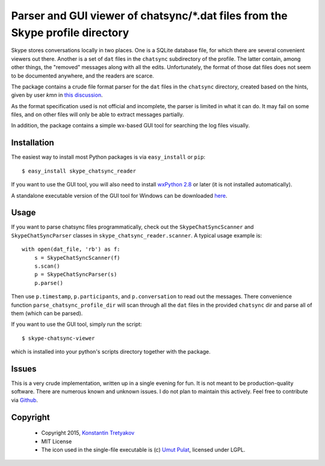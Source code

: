 ===============================================================================
Parser and GUI viewer of chatsync/\*.dat files from the Skype profile directory
===============================================================================

Skype stores conversations locally in two places. One is a SQLite database file, for which there are several convenient viewers out there.
Another is a set of ``dat`` files in the ``chatsync`` subdirectory of the profile. The latter contain, among other things, the "removed" messages 
along with all the edits. Unfortunately, the format of those dat files does not seem to be documented anywhere, and the readers are scarce.

The package contains a crude file format parser for the ``dat`` files in the ``chatsync`` directory, created based on the hints,
given by user *kmn* in `this discussion <http://www.hackerfactor.com/blog/index.php?/archives/231-Skype-Logs.html#c1066>`__.

As the format specification used is not official and incomplete, the parser is limited in what it can do.
It may fail on some files, and on other files will only be able to extract messages partially.

In addition, the package contains a simple wx-based GUI tool for searching the log files visually.

.. image:: http://fouryears.eu/wp-content/uploads/2015/01/skype-chatsync-viewer.png
   :align: center
   :target: http://fouryears.eu/2015/01/22/skype-removed-messages/

Installation
------------

The easiest way to install most Python packages is via ``easy_install`` or ``pip``::

    $ easy_install skype_chatsync_reader
    
If you want to use the GUI tool, you will also need to install `wxPython 2.8 <http://wxpython.org/>`__ or later (it is not installed automatically).

A standalone executable version of the GUI tool for Windows can be downloaded `here <http://fouryears.eu/wp-content/uploads/skype-chatsync-viewer.exe>`__.

Usage
-----

If you want to parse chatsync files programmatically, check out the ``SkypeChatSyncScanner`` and ``SkypeChatSyncParser`` classes in ``skype_chatsync_reader.scanner``.
A typical usage example is::

    with open(dat_file, 'rb') as f:
        s = SkypeChatSyncScanner(f)
        s.scan()
        p = SkypeChatSyncParser(s)
        p.parse()
    
Then use ``p.timestamp``, ``p.participants``, and ``p.conversation`` to read out the messages. There convenience function ``parse_chatsync_profile_dir`` will scan 
through all the ``dat`` files in the provided ``chatsync`` dir and parse all of them (which can be parsed).

If you want to use the GUI tool, simply run the script::
    
    $ skype-chatsync-viewer

which is installed into your python's scripts directory together with the package.


Issues
------

This is a very crude implementation, written up in a single evening for fun. It is not meant to be production-quality software. There are numerous known and unknown issues.
I do not plan to maintain this actively. Feel free to contribute via `Github <http://github.org/konstantint/skype-chatsync-reader>`__.


Copyright
---------

 * Copyright 2015, `Konstantin Tretyakov <http://kt.era.ee/>`__
 * MIT License
 * The icon used in the single-file executable is (c) `Umut Pulat <http://www.iconarchive.com/show/tulliana-2-icons-by-umut-pulat/log-icon.html>`__, licensed under LGPL.
